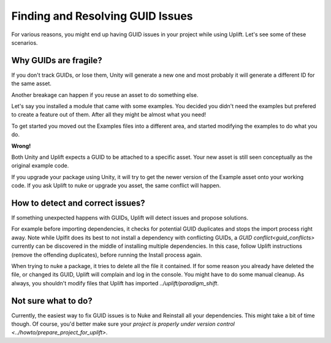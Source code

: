 Finding and Resolving GUID Issues
=================================

For various reasons, you might end up having GUID issues in your project while using Uplift. Let's see some of these scenarios.

Why GUIDs are fragile?
----------------------

If you don't track GUIDs, or lose them, Unity will generate a new one and most probably it will generate a different ID for the same asset.

Another breakage can happen if you reuse an asset to do something else.

Let's say you installed a module that came with some examples. You decided you didn't need the examples but prefered to create a feature out of them. After all they might be almost what you need!

To get started you moved out the Examples files into a different area, and started modifying the examples to do what you do.

**Wrong!**

Both Unity and Uplift expects a GUID to be attached to a specific asset. Your new asset is still seen conceptually as the original example code.

If you upgrade your package using Unity, it will try to get the newer version of the Example asset onto your working code. If you ask Uplift to nuke or upgrade you asset, the same conflict will happen.

How to detect and correct issues?
---------------------------------

If something unexpected happens with GUIDs, Uplift will detect issues and propose solutions.

For example before importing dependencies, it checks for potential GUID duplicates and stops the import process right away. Note while Uplfit does its best to not install a dependency with conflicting GUIDs, a `GUID conflict<guid_conflicts>` currently can be discovered in the middle of installing multiple dependencies. In this case, follow Uplift instructions (remove the offending duplicates), before running the Install process again.

When trying to nuke a package, it tries to delete all the file it contained. If for some reason you already have deleted the file, or changed its GUID, Uplift will complain and log in the console. You might have to do some manual cleanup. As always, you shouldn't modify files that Uplift has imported `../uplift/paradigm_shift`.

Not sure what to do?
--------------------

Currently, the easiest way to fix GUID issues is to Nuke and Reinstall all your dependencies. This might take a bit of time though. Of course, you'd better make sure your `project is properly under version control <../howto/prepare_project_for_uplift>`.